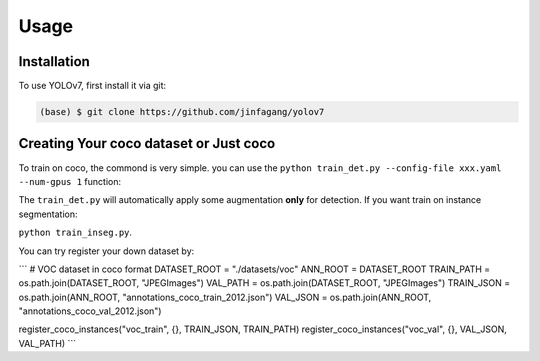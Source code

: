 Usage
=====

.. _installation:

Installation
------------

To use YOLOv7, first install it via git:

.. code-block:: console

   (base) $ git clone https://github.com/jinfagang/yolov7

Creating Your coco dataset or Just coco
----------------

To train on coco, the commond is very simple.
you can use the ``python train_det.py --config-file xxx.yaml --num-gpus 1`` function:

The ``train_det.py`` will automatically apply some augmentation **only** for detection. If you want train on instance segmentation:

``python train_inseg.py``.

You can try register your down dataset by:

```
# VOC dataset in coco format
DATASET_ROOT = "./datasets/voc"
ANN_ROOT = DATASET_ROOT
TRAIN_PATH = os.path.join(DATASET_ROOT, "JPEGImages")
VAL_PATH = os.path.join(DATASET_ROOT, "JPEGImages")
TRAIN_JSON = os.path.join(ANN_ROOT, "annotations_coco_train_2012.json")
VAL_JSON = os.path.join(ANN_ROOT, "annotations_coco_val_2012.json")

register_coco_instances("voc_train", {}, TRAIN_JSON, TRAIN_PATH)
register_coco_instances("voc_val", {}, VAL_JSON, VAL_PATH)
```

